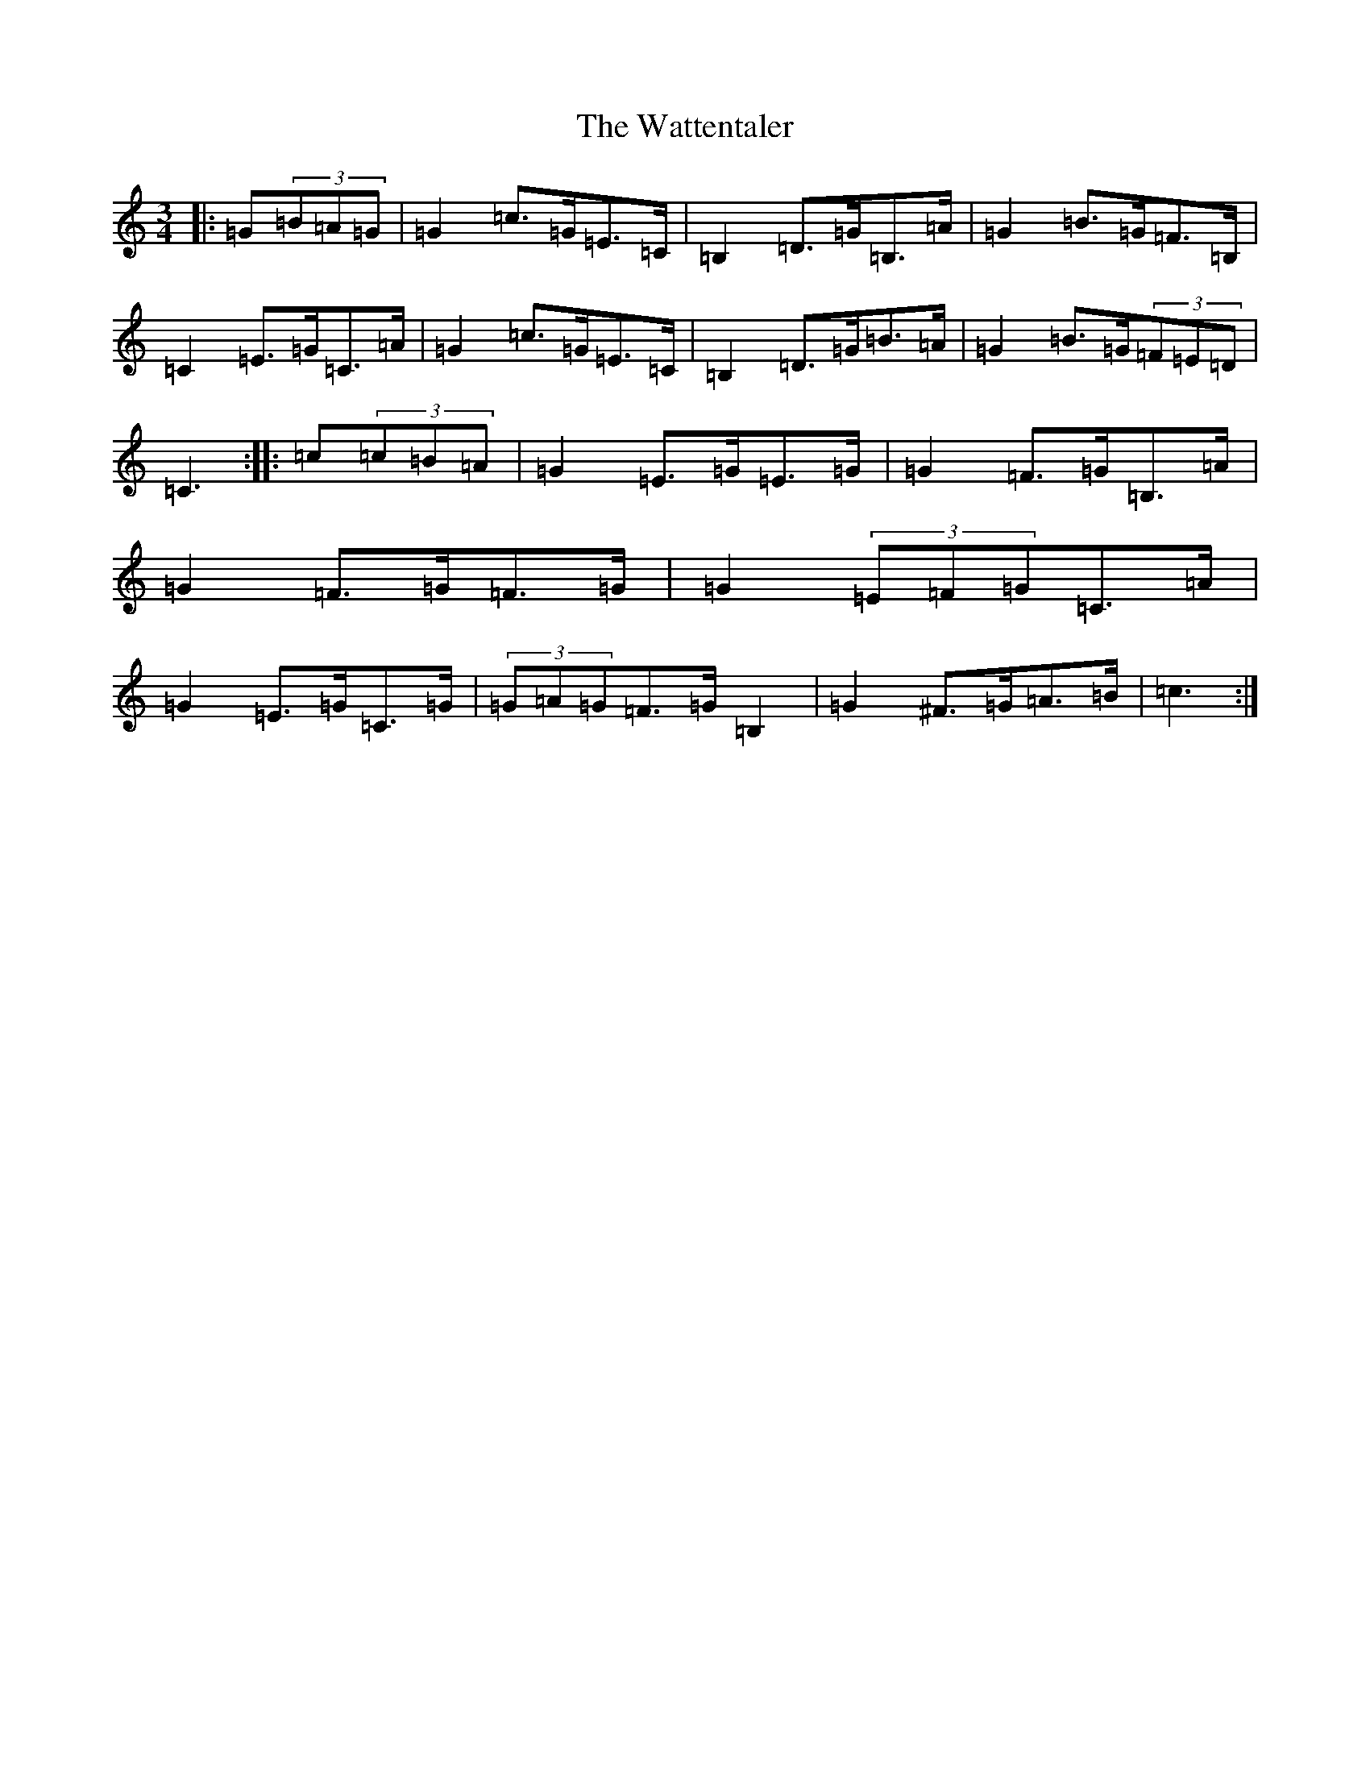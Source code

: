 X: 22163
T: Wattentaler, The
S: https://thesession.org/tunes/6946#setting6946
Z: G Major
R: mazurka
M:3/4
L:1/8
K: C Major
|:=G(3=B=A=G|=G2=c>=G=E>=C|=B,2=D>=G=B,>=A|=G2=B>=G=F>=B,|=C2=E>=G=C>=A|=G2=c>=G=E>=C|=B,2=D>=G=B>=A|=G2=B>=G(3=F=E=D|=C3:||:=c(3=c=B=A|=G2=E>=G=E>=G|=G2=F>=G=B,>=A|=G2=F>=G=F>=G|=G2(3=E=F=G=C>=A|=G2=E>=G=C>=G|(3=G=A=G=F>=G=B,2|=G2^F>=G=A>=B|=c3:|